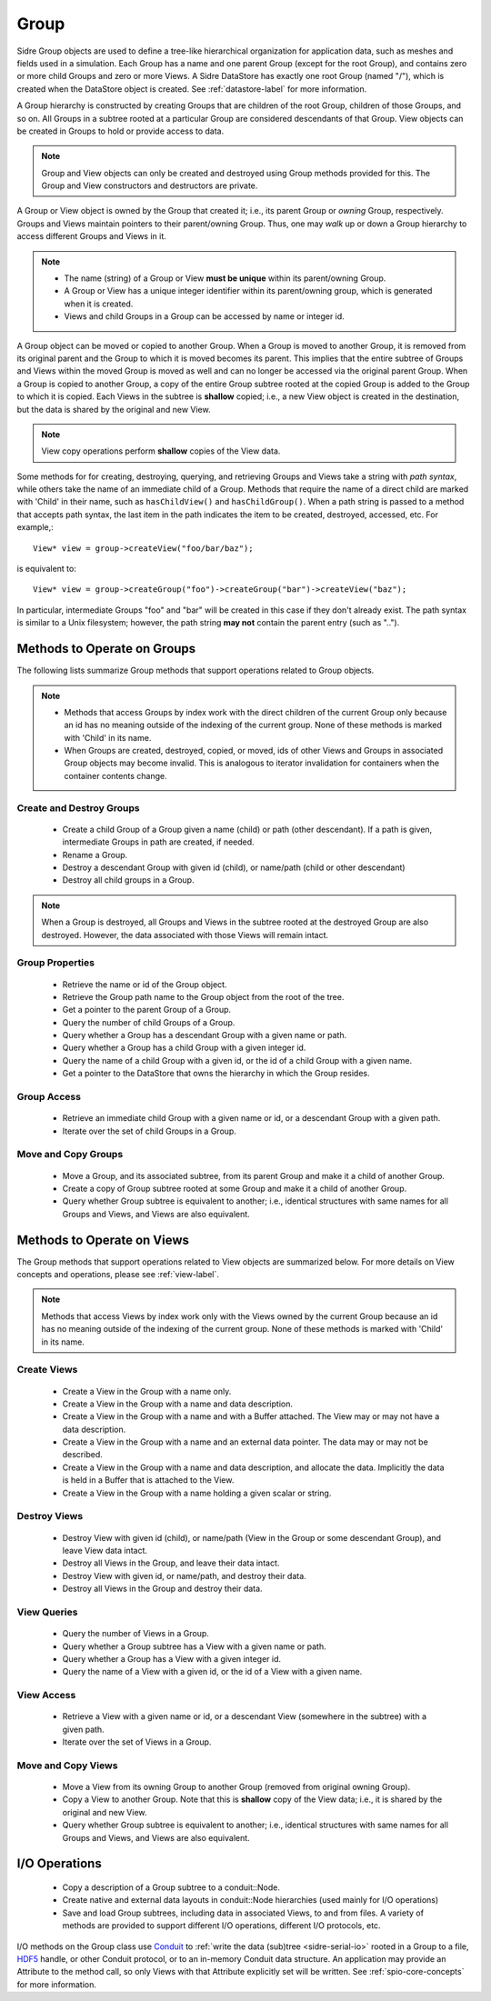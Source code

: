 .. ##
.. ## Copyright (c) 2017-18, Lawrence Livermore National Security, LLC.
.. ##
.. ## Produced at the Lawrence Livermore National Laboratory
.. ##
.. ## LLNL-CODE-741217
.. ##
.. ## All rights reserved.
.. ##
.. ## This file is part of Axom.
.. ##
.. ## For details about use and distribution, please read axom/LICENSE.
.. ##

.. _group-label:

==========
Group
==========

Sidre Group objects are used to define a tree-like hierarchical organization
for application data, such as meshes and fields used in a simulation. Each 
Group has a name and one parent Group (except for the root Group), and contains
zero or more child Groups and zero or more Views. A Sidre DataStore has 
exactly one root Group (named "/"), which is created when the DataStore object
is created. See :ref:`datastore-label` for more information.

A Group hierarchy is constructed by creating Groups that are children of the
root Group, children of those Groups, and so on. All Groups in a subtree 
rooted at a particular Group are considered descendants of that Group. View
objects can be created in Groups to hold or provide access to data.

.. note:: Group and View objects can only be created and destroyed using
          Group methods provided for this. The Group and View constructors 
          and destructors are private. 

A Group or View object is owned by the Group that created it; i.e., its parent 
Group or *owning* Group, respectively. Groups and Views maintain pointers to 
their parent/owning Group. Thus, one may *walk* up or down a Group hierarchy
to access different Groups and Views in it.

.. note:: * The name (string) of a Group or View **must be unique** within its 
            parent/owning Group.
          * A Group or View has a unique integer identifier within its
            parent/owning group, which is generated when it is created.
          * Views and child Groups in a Group can be accessed by name or
            integer id.

A Group object can be moved or copied to another Group. When a Group is moved
to another Group, it is removed from its original parent and the Group to 
which it is moved becomes its parent. This implies that the entire subtree 
of Groups and Views within the moved Group is moved as well and can no longer 
be accessed via the original parent Group. When a Group is copied to another 
Group, a copy of the entire Group subtree rooted at the copied Group is added
to the Group to which it is copied. Each Views in the subtree is **shallow** 
copied; i.e., a new View object is created in the destination, but the data
is shared by the original and new View.

.. note:: View copy operations perform **shallow** copies of the View data.

Some methods for for creating, destroying, querying, and retrieving Groups and 
Views take a string with *path syntax*, while others take the name of an
immediate child of a Group. Methods that require the name of a direct child 
are marked with 'Child' in their name, such as ``hasChildView()`` and 
``hasChildGroup()``. When a path string is passed to a method that accepts 
path syntax, the last item in the path indicates the item to be created, 
destroyed, accessed, etc.  For example,::

   View* view = group->createView("foo/bar/baz");

is equivalent to::

   View* view = group->createGroup("foo")->createGroup("bar")->createView("baz");

In particular, intermediate Groups "foo" and "bar" will be created in this 
case if they don't already exist. The path syntax is similar to a Unix 
filesystem; however, the path string **may not** contain the parent entry
(such as "..").

----------------------------
Methods to Operate on Groups
----------------------------

The following lists summarize Group methods that support operations related to 
Group objects.

.. note:: * Methods that access Groups by index work with the direct 
            children of the current Group only because an id has no meaning 
            outside of the indexing of the current group. None of these methods 
            is marked with 'Child' in its name.
          * When Groups are created, destroyed, copied, or moved,
            ids of other Views and Groups in associated Group objects may
            become invalid. This is analogous to iterator invalidation for
            containers when the container contents change.

Create and Destroy Groups
^^^^^^^^^^^^^^^^^^^^^^^^^^

 * Create a child Group of a Group given a name (child) or path
   (other descendant). If a path is given, intermediate Groups in path are
   created, if needed. 
 * Rename a Group.
 * Destroy a descendant Group with given id (child), or name/path (child or 
   other descendant)
 * Destroy all child groups in a Group.

.. note:: When a Group is destroyed, all Groups and Views in the subtree 
          rooted at the destroyed Group are also destroyed. However, the 
          data associated with those Views will remain intact.

Group Properties  
^^^^^^^^^^^^^^^^^^^^^^^

 * Retrieve the name or id of the Group object.
 * Retrieve the Group path name to the Group object from the root of the tree.
 * Get a pointer to the parent Group of a Group.
 * Query the number of child Groups of a Group.
 * Query whether a Group has a descendant Group with a given name or path.
 * Query whether a Group has a child Group with a given integer id.
 * Query the name of a child Group with a given id, or the id of a child Group
   with a given name.
 * Get a pointer to the DataStore that owns the hierarchy in which the Group 
   resides.

Group Access
^^^^^^^^^^^^

 * Retrieve an immediate child Group with a given name or id, or a descendant
   Group with a given path.
 * Iterate over the set of child Groups in a Group.

Move and Copy Groups
^^^^^^^^^^^^^^^^^^^^^^

 * Move a Group, and its associated subtree, from its parent Group and make it
   a child of another Group.
 * Create a copy of Group subtree rooted at some Group and make it a child of 
   another Group.
 * Query whether Group subtree is equivalent to another; i.e., identical 
   structures with same names for all Groups and Views, and Views are also
   equivalent.

----------------------------
Methods to Operate on Views
----------------------------

The Group methods that support operations related to View objects are 
summarized below. For more details on View concepts and operations, please
see :ref:`view-label`.

.. note:: Methods that access Views by index work only with the
          Views owned by the current Group because an id has no meaning 
          outside of the indexing of the current group. None of these methods 
          is marked with 'Child' in its name.

Create Views
^^^^^^^^^^^^^

 * Create a View in the Group with a name only.
 * Create a View in the Group with a name and data description.
 * Create a View in the Group with a name and with a Buffer attached. The
   View may or may not have a data description.
 * Create a View in the Group with a name and an external data pointer. The
   data may or may not be described.
 * Create a View in the Group with a name and data description, and allocate
   the data. Implicitly the data is held in a Buffer that is attached to the
   View.
 * Create a View in the Group with a name holding a given scalar or string.

Destroy Views
^^^^^^^^^^^^^^

 * Destroy View with given id (child), or name/path (View in the Group or some 
   descendant Group), and leave View data intact.
 * Destroy all Views in the Group, and leave their data intact.
 * Destroy View with given id, or name/path, and destroy their data.
 * Destroy all Views in the Group and destroy their data.

View Queries
^^^^^^^^^^^^^^^^

 * Query the number of Views in a Group.
 * Query whether a Group subtree has a View with a given name or path.
 * Query whether a Group has a View with a given integer id.
 * Query the name of a View with a given id, or the id of a View with a given 
   name.

View Access
^^^^^^^^^^^^^

 * Retrieve a View with a given name or id, or a descendant View (somewhere
   in the subtree) with a given path.
 * Iterate over the set of Views in a Group.

Move and Copy Views
^^^^^^^^^^^^^^^^^^^^

 * Move a View from its owning Group to another Group (removed from original 
   owning Group).
 * Copy a View to another Group. Note that this is **shallow** copy of the
   View data; i.e., it is shared by the original and new View.
 * Query whether Group subtree is equivalent to another; i.e., identical 
   structures with same names for all Groups and Views, and Views are also
   equivalent.

----------------------------
I/O Operations
----------------------------

 * Copy a description of a Group subtree to a conduit::Node.
 * Create native and external data layouts in conduit::Node hierarchies 
   (used mainly for I/O operations)
 * Save and load Group subtrees, including data in associated Views, to and
   from files. A variety of methods are provided to support different I/O
   operations, different I/O protocols, etc.

I/O methods on the Group class use `Conduit <https://github.com/LLNL/conduit>`_
to :ref:`write the data (sub)tree <sidre-serial-io>` rooted in a Group to a 
file, `HDF5 <https://www.hdfgroup.org/HDF5/>`_ handle, or other
Conduit protocol, or to an in-memory Conduit data structure. An application may
provide an Attribute to the method call, so only Views with that Attribute
explicitly set will be written. See :ref:`spio-core-concepts` for more 
information.

